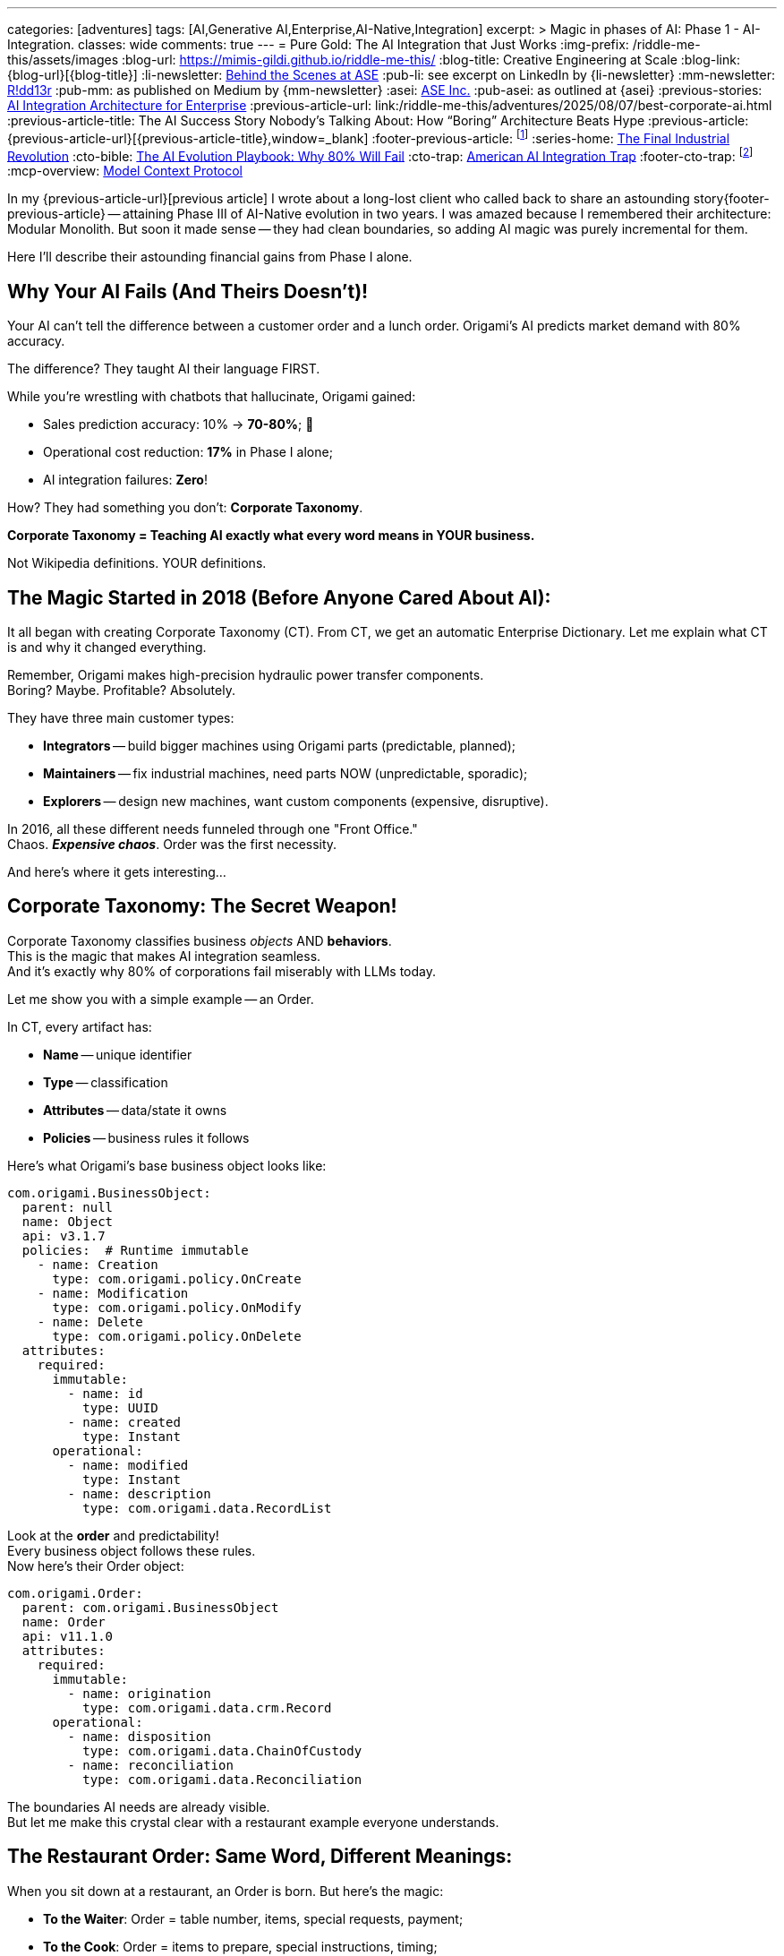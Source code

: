 ---
categories: [adventures]
tags: [AI,Generative AI,Enterprise,AI-Native,Integration]
excerpt: >
  Magic in phases of AI: Phase 1 - AI-Integration.
classes: wide
comments: true
---
= Pure Gold: The AI Integration that Just Works
:img-prefix: /riddle-me-this/assets/images
:blog-url: https://mimis-gildi.github.io/riddle-me-this/
:blog-title: Creative Engineering at Scale
:blog-link: {blog-url}[{blog-title}]
:li-newsletter: https://www.linkedin.com/newsletters/behind-the-scenes-at-ase-7074840676026208257[Behind the Scenes at ASE,window=_blank,opts=nofollow]
:pub-li: see excerpt on LinkedIn by {li-newsletter}
:mm-newsletter: https://medium.asei.systems/[R!dd13r,window=_blank]
:pub-mm: as published on Medium by {mm-newsletter}
:asei: https://asei.systems/[ASE Inc.,window=_blank]
:pub-asei: as outlined at {asei}
:previous-stories: link:/riddle-me-this/adventures/2025/07/21/ai-for-enterprise.html[AI Integration Architecture for Enterprise,window=_blank]
:previous-article-url: link:/riddle-me-this/adventures/2025/08/07/best-corporate-ai.html
:previous-article-title: The AI Success Story Nobody’s Talking About: How “Boring” Architecture Beats Hype
:previous-article: {previous-article-url}[{previous-article-title},window=_blank]
:footer-previous-article: footnote:previous-article[See {previous-article} for more on this story. It's a part of the {previous-stories} series.]
:series-home: link:/riddle-me-this/series/final-industrial-revolution/[The Final Industrial Revolution,window=_blank]
:cto-bible: link:/riddle-me-this/adventures/2023/07/05/integrated-ai-evolution.html[The AI Evolution Playbook: Why 80% Will Fail,window=_blank]
:cto-trap: link:/riddle-me-this/adventures/2023/07/04/corporate-america.html[American AI Integration Trap,window=_blank]
:footer-cto-trap: footnote:cto-trap[This article {cto-bible} explains HOW to avoid the TRAP described here {cto-trap} -- your playbook on integrating AI and staying ahead.]
:mcp-overview: https://modelcontextprotocol.io/overview[Model Context Protocol,window=_blank,opts=nofollow]

In my {previous-article-url}[previous article] I wrote about a long-lost client who called back to share an astounding story{footer-previous-article}
-- attaining Phase III of AI-Native evolution in two years.
I was amazed because I remembered their architecture: Modular Monolith.
But soon it made sense -- they had clean boundaries, so adding AI magic was purely incremental for them.

Here I'll describe their astounding financial gains from Phase I alone.

== Why Your AI Fails (And Theirs Doesn't)!

Your AI can't tell the difference between a customer order and a lunch order.
Origami's AI predicts market demand with 80% accuracy.

The difference?
They taught AI their language FIRST.

While you're wrestling with chatbots that hallucinate, Origami gained:

- Sales prediction accuracy: 10% → *70-80%*; 🎉
- Operational cost reduction: *17%* in Phase I alone;
- AI integration failures: *Zero*!

How?
They had something you don't: *Corporate Taxonomy*.

**Corporate Taxonomy = Teaching AI exactly what every word means in YOUR business.**

Not Wikipedia definitions.
YOUR definitions.

== The Magic Started in 2018 (Before Anyone Cared About AI):

It all began with creating Corporate Taxonomy (CT).
From CT, we get an automatic Enterprise Dictionary.
Let me explain what CT is and why it changed everything.

Remember, Origami makes high-precision hydraulic power transfer components. +
Boring?
Maybe.
Profitable?
Absolutely.

They have three main customer types:

* **Integrators** -- build bigger machines using Origami parts (predictable, planned);
* **Maintainers** -- fix industrial machines, need parts NOW (unpredictable, sporadic);
* **Explorers** -- design new machines, want custom components (expensive, disruptive).

In 2016, all these different needs funneled through one "Front Office." +
Chaos. *_Expensive chaos_*.
Order was the first necessity.

And here's where it gets interesting...

== Corporate Taxonomy: The Secret Weapon!

Corporate Taxonomy classifies business _objects_ AND *behaviors*. +
This is the magic that makes AI integration seamless. +
And it's exactly why 80% of corporations fail miserably with LLMs today.

Let me show you with a simple example -- an Order.

In CT, every artifact has:

* **Name** -- unique identifier
* **Type** -- classification
* **Attributes** -- data/state it owns
* **Policies** -- business rules it follows

Here's what Origami's base business object looks like:

[source,yaml]
----
com.origami.BusinessObject:
  parent: null
  name: Object
  api: v3.1.7
  policies:  # Runtime immutable
    - name: Creation
      type: com.origami.policy.OnCreate
    - name: Modification
      type: com.origami.policy.OnModify
    - name: Delete
      type: com.origami.policy.OnDelete
  attributes:
    required:
      immutable:
        - name: id
          type: UUID
        - name: created
          type: Instant
      operational:
        - name: modified
          type: Instant
        - name: description
          type: com.origami.data.RecordList
----

Look at the *order* and predictability! +
Every business object follows these rules. +
Now here's their Order object:

[source,yaml]
----
com.origami.Order:
  parent: com.origami.BusinessObject
  name: Order
  api: v11.1.0
  attributes:
    required:
      immutable:
        - name: origination
          type: com.origami.data.crm.Record
      operational:
        - name: disposition
          type: com.origami.data.ChainOfCustody
        - name: reconciliation
          type: com.origami.data.Reconciliation
----

The boundaries AI needs are already visible. +
But let me make this crystal clear with a restaurant example everyone understands.

== The Restaurant Order: Same Word, Different Meanings:

When you sit down at a restaurant, an Order is born.
But here's the magic:

- **To the Waiter**: Order = table number, items, special requests, payment;
- **To the Cook**: Order = items to prepare, special instructions, timing;
- **To the Manager**: Order = revenue, table turnover, inventory impact.

Same order.
Different meanings.
Different contexts.

*This is what your AI doesn't understand and why it fails.*

Each domain has its own private meaning for shared words.
The waiter doesn't care about inventory.
The cook doesn't care about payment methods.
But it's the SAME ORDER.

Quick question: *_When is an order "closed"?_*

- When payment is collected?
- When the customer leaves?
- When the bank settles?
- When quarterly books close?

Think about it.
Your answer reveals how confused your own business language is.

== The Enterprise Dictionary: Your AI's Rosetta Stone.

Unlike Webster's, an Enterprise Dictionary shows:

- Base definition: "Order = business event including a sale";
- Waiter's definition: "Order = table service request";
- Cook's definition: "Order = production queue item";
- Accountant's definition: "Order = revenue transaction".

See how this makes everything trivially simple for AI? +
And not just AI -- humans understand better too!

== The Accidental AI Preparation:

Here's the beautiful part: Origami wasn't preparing for AI. +
They were just trying to run their business better.

Two key changes created magic:

1. **Corporate Taxonomy** -- everyone knew what everything meant.
2. **Public API** -- customers could self-serve.

This caused:

- **Inversion of Concern**: Customers pulled data instead of calling in (commands → queries).
- **Segregation of Control**: Each domain owned only its piece of the order lifecycle.

Costs dropped.
Efficiency soared.
I collected my check and left. +
*Little did I know...*

== The AI Explosion: One Tiny Change, Massive Impact:

Years later, when AI arrived, Origami's team made one brilliant addition:

[source,yaml]
----
com.origami.BusinessObject:
  attributes:
    required:
      immutable:
        - name: id
          type: UUID
        - name: created
          type: Instant
        - name: context  # <-- THE MAGIC
          type: com.origami.DomainContext
----

See what they did?!
*They made context mandatory!*

Every business object now carried its complete meaning.
Not just data -- MEANING.

Clever, isn't it?!

== Phase I Results: The Numbers Don't Lie!

They started simple -- added AI to the order placement boundary. +
Remember those three customer types? +
The ordering portal was a nightmare of complexity.

First enhancement: An LLM on the ordering edge. +
Result: The "unpredictable" became predictable!

By analyzing order patterns with context, they discovered:

- Raw material prices;
- Interest rates;
- Geopolitical events.

These three factors explained ALL fluctuations. +
And they also discovered why -- customers hoard!

**Sales prediction accuracy jumped from 10% to 70-80%.**

Imagine the manufacturing efficiency gains! +
Imagine the inventory optimization! +
Imagine the cost savings!

All because every object carried its complete context.

== What This Means for YOUR Company?!

**If you have:**

- **Spaghetti architecture**: 6-12 months to build taxonomy first.
- **Some boundaries**: 2-3 months to document *_necessary_* context.
- **Clean architecture**: 2-3 weeks to add AI (like Origami).

**Every month you delay:**

- Competitors get further ahead.
- Your AI projects keep failing.
- Your costs stay high.
- Your predictions stay wrong.

**The brutal truth:** You can't skip this step.{footer-cto-trap}
And NO vendor can sell you a shortcut.

== The MCP Bonus Round:

When {mcp-overview} arrived, Origami just... rolled it out. +
No drama.
No rearchitecting. +
Their context-rich taxonomy fit MCP like a glove.

While you're having vendor meetings about "AI transformation," they're in Phase III.

== The Two Keys to AI Success:

After 30 years of building systems, it comes down to this:

. **Semantic Consistency** -- Every word means ONE thing per context;
. **Boundary Enforcement** -- Contexts don't bleed into each other.

That's it.
That's the magic.

Your vendors won't tell you this because they can't sell it in a box. +
(Or, they don't know.)

Just think about it -- you want AI to do your business for you. +
Can it get up and walk around trying things out like your employees do? +
No?!
Then how would it know what you want it to do?

== What's Coming Next:

Phase II is where it gets REALLY interesting -- AI agents start talking to each other across boundaries.
But that only works if Phase I is rock solid.

I'll cover those exponential gains in my next article.
But first, ask yourself: Does YOUR business even have a common language?
(Or, what is _Ubiquitous Language_?)

If not, every AI dollar you spend is wasted -- LLMs are "Language" models, aren't they?

== The Uncomfortable Conclusion:

Everything we've discussed is just *_Systems Engineering_*. +
... But notice how natural it feels in business terms?

That's because people -- specifically people's behaviors -- ARE part of the system! +
I've always designed systems with humans at the core.

Until now.

The world just shifted.
For the first time in human history, we can build different systems. +
Systems where digital minds understand context as well as humans do.

Maybe better.

But only if you teach them your language first!

'''

This story is part of {series-home} series. +
Republished to

'''

_Want to teach AI your business language?
That's exactly what we do at {asei}!_

_No magic.
No shortcuts.
Just foundations that enable real AI integration._ +

*P.S.* -- I'm obsessed with teaching teams this craft. +
The CTO called years later just to thank me for that. +
Turns out, teaching people to fish beats catching fish. +
Best of all -- they teach me back!
How about that?!

*P.S.S.* -- We built our reputation on un∫ucking your most prized initiatives. +
Please ask around.
You might like what you find 😜
